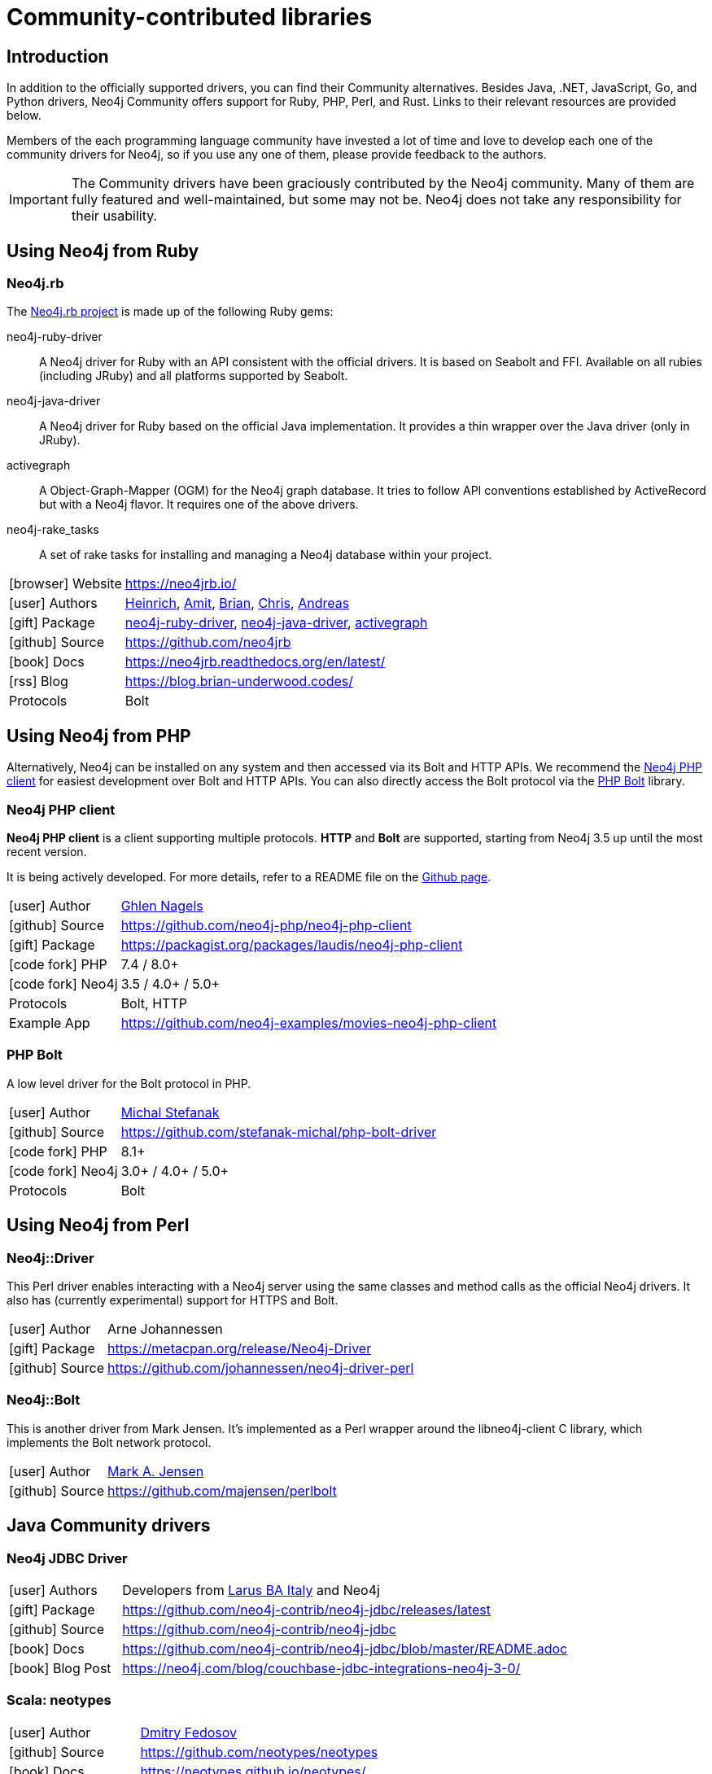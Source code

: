 [[community-drivers]]
= Community-contributed libraries
:description: Neo4j community-contributed drivers, community projects, php, ruby, perl, java jdbc, rust.
:examples: https://github.com/neo4j-examples
:aura_signup: https://neo4j.com/cloud/aura/?ref=developer-guides


== Introduction

In addition to the officially supported drivers, you can find their Community alternatives.
Besides Java, .NET, JavaScript, Go, and Python drivers, Neo4j Community offers support for Ruby, PHP, Perl, and Rust.
Links to their relevant resources are provided below.

Members of the each programming language community have invested a lot of time and love to develop each one of the community drivers for Neo4j, so if you use any one of them, please provide feedback to the authors.

[IMPORTANT]
====
The Community drivers have been graciously contributed by the Neo4j community.
Many of them are fully featured and well-maintained, but some may not be.
Neo4j does not take any responsibility for their usability.
====

[[neo4j-ruby]]
== Using Neo4j from Ruby

[#neo4jrb-lib]
=== Neo4j.rb

The link:http://neo4jrb.io/[Neo4j.rb project^] is made up of the following Ruby gems:

neo4j-ruby-driver::
A Neo4j driver for Ruby with an API consistent with the official drivers.
It is based on Seabolt and FFI.
Available on all rubies (including JRuby) and all platforms supported by Seabolt.
neo4j-java-driver::
A Neo4j driver for Ruby based on the official Java implementation.
It provides a thin wrapper over the Java driver (only
in JRuby).
activegraph::
A Object-Graph-Mapper (OGM) for the Neo4j graph database.
It tries to follow API conventions established by ActiveRecord but with a Neo4j flavor.
It requires one of the above drivers.
neo4j-rake_tasks::
A set of rake tasks for installing and managing a Neo4j database within your project.

[cols="1,4"]
|===
| icon:browser[] Website                     | https://neo4jrb.io/
| icon:user[] Authors         | https://twitter.com/klobuczek[Heinrich^], https://twitter.com/klobuczek[Amit^], http://twitter.com/cheerfulstoic[Brian^], https://twitter.com/subvertallchris[Chris^], https://twitter.com/ronge[Andreas^]
| icon:gift[] Package        | https://rubygems.org/gems/neo4j-ruby-driver[neo4j-ruby-driver^], https://rubygems.org/gems/neo4j-java-driver[neo4j-java-driver^], https://rubygems.org/gems/activegraph[activegraph^]
| icon:github[] Source       | https://github.com/neo4jrb
| icon:book[] Docs           | https://neo4jrb.readthedocs.org/en/latest/
| icon:rss[] Blog            | https://blog.brian-underwood.codes/
| Protocols | Bolt
|===

[[neo4j-php]]
== Using Neo4j from PHP

Alternatively, Neo4j can be installed on any system and then accessed via its Bolt and HTTP APIs.
We recommend the https://github.com/laudis-technologies/neo4j-php-client#roadmap[Neo4j PHP client^] for easiest development over Bolt and HTTP APIs.
You can also directly access the Bolt protocol via the https://github.com/stefanak-michal/Bolt[PHP Bolt] library.

[#Client]
=== Neo4j PHP client

*Neo4j PHP client* is a client supporting multiple protocols. 
*HTTP* and *Bolt* are supported, starting from Neo4j 3.5 up until the most recent version.

It is being actively developed.
For more details, refer to a README file on the https://github.com/laudis-technologies/neo4j-php-client[Github page^].

[cols="1,4"]
|===
| icon:user[] Author | https://www.linkedin.com/in/ghlen-nagels-1b6663134/[Ghlen Nagels^]
| icon:github[] Source | https://github.com/neo4j-php/neo4j-php-client
| icon:gift[] Package | https://packagist.org/packages/laudis/neo4j-php-client
| icon:code-fork[] PHP    | 7.4 / 8.0+
| icon:code-fork[] Neo4j    | 3.5 / 4.0+ / 5.0+
| Protocols | Bolt, HTTP
| Example App | https://github.com/neo4j-examples/movies-neo4j-php-client
|===


[#bolt]
=== PHP Bolt

A low level driver for the Bolt protocol in PHP.

[cols="1,4"]
|===
| icon:user[] Author | https://www.linkedin.com/in/michalstefanak/[Michal Stefanak^]
| icon:github[] Source | https://github.com/stefanak-michal/php-bolt-driver
| icon:code-fork[] PHP    | 8.1+
| icon:code-fork[] Neo4j    | 3.0+ / 4.0+ / 5.0+
| Protocols | Bolt
|===

[[neo4j-perl]]
== Using Neo4j from Perl

[#neo4j-driver]
=== Neo4j::Driver

This Perl driver enables interacting with a Neo4j server using the same classes and method calls as the official Neo4j drivers.
It also has (currently experimental) support for HTTPS and Bolt.

[cols="1,4"]
|===
| icon:user[] Author | Arne Johannessen
| icon:gift[] Package | https://metacpan.org/release/Neo4j-Driver
| icon:github[] Source | https://github.com/johannessen/neo4j-driver-perl
|===


[#neo4j-bolt]
=== Neo4j::Bolt

This is another driver from Mark Jensen.
It's implemented as a Perl wrapper around the libneo4j-client C library, which implements the Bolt network protocol.

[cols="1,4"]
|===
| icon:user[] Author | https://www.linkedin.com/in/fortinbras[Mark A. Jensen]
| icon:github[] Source | https://github.com/majensen/perlbolt
|===



[[java-community-drivers]]
== Java Community drivers

[#neo4j-jdbc]
=== Neo4j JDBC Driver

[cols="1,4"]
|===
| icon:user[] Authors | Developers from http://www.larus-ba.it/neo4j/en/[Larus BA Italy^] and Neo4j
| icon:gift[] Package | https://github.com/neo4j-contrib/neo4j-jdbc/releases/latest
| icon:github[] Source | https://github.com/neo4j-contrib/neo4j-jdbc
| icon:book[] Docs | https://github.com/neo4j-contrib/neo4j-jdbc/blob/master/README.adoc
| icon:book[] Blog Post | https://neo4j.com/blog/couchbase-jdbc-integrations-neo4j-3-0/
|===


[#neo4j-scala]
=== Scala: neotypes

[cols="1,4"]
|===
| icon:user[] Author | https://twitter.com/dimafeng[Dmitry Fedosov^]
| icon:github[] Source | https://github.com/neotypes/neotypes
| icon:book[] Docs | https://neotypes.github.io/neotypes/
| icon:book[] Blog Post | http://dimafeng.com/2018/12/27/neotypes-1/
| icon:play-circle[] Example | https://github.com/neotypes/examples
|===


[[dotnet-community-drivers]]
== .NET Community drivers


[#neo4jclient-lib]
=== Neo4jClient

A .NET client for Neo4j, which makes it easy to write Cypher queries in C# with IntelliSense.
It also supports basic CRUD and legacy indexing.

[cols="1,5"]
|===
| icon:github[] Source       | https://github.com/DotNet4Neo4j/neo4jclient
| icon:gift[] NuGet Package  | https://nuget.org/packages/neo4jclient
| icon:user[] Authors        | http://twitter.com/cskardon[Charlotte Skardon^] http://twitter.com/tathamoddie[Tatham Oddie^]
| icon:book[] Docs           | https://github.com/DotNet4Neo4j/Neo4jClient/wiki[]
| icon:play-circle[] Example | {examples}/movies-dotnet-neo4jclient
| Protocol                   | Bolt, HTTP
|===

[#neo4j-driver-extensions]
=== Neo4j.Driver.Extensions

`Neo4j.Driver.Extensions` provides a set of extension methods to the official driver API, aiming at reducing boilerplate and easing mapping to entity classes.

[cols="1,5"]
|===
| icon:github[] Source       | https://github.com/DotNet4Neo4j/Neo4j.Driver.Extensions
| icon:gift[] NuGet Package  | https://nuget.org/packages/neo4j.driver.extensions
| icon:user[] Authors        | http://twitter.com/cskardon[Charlotte Skardon^]
| icon:book[] Docs           | https://xclave.co.uk/2020/10/06/using-neo4j-driver-now-you-can-extend-it/[Introduction blogpost]
|===


[[python-community-drivers]]
== Python Community drivers

[#neomodel-lib]
=== Neomodel

An Object Graph Mapper built on top of the Neo4j python driver.
Familiar Django style node definitions with a powerful query API, thread safe and full transaction support.
A Django plugin https://github.com/neo4j-contrib/django-neomodel[django_neomodel^] is also available.

[cols="1,4"]
|===
| icon:user[] Author         | Athanasios Anastasiou and Robin Edwards
| icon:gift[] Package        | https://pypi.python.org/pypi/neomodel
| icon:github[] Source       | http://github.com/neo4j-contrib/neomodel

| icon:book[] Docs           | https://neomodel.readthedocs.io/en/latest/
| icon:code-fork[] Python    | 2.7 / 3.3+
| Protocols | Bolt
| Example | https://github.com/neo4j-examples/neo4j-movies-python-neomodel
|===

[[go-community-drivers]]
== Go Community drivers

[#golang-bolt]
=== GoGM: Golang Object Graph Mapper

[cols="1,4"]
|===
| icon:user[] Author | https://github.com/erictg[Eric Solender^], CTO and co-founder of Mindstand
// | icon:gift[] Package |
| icon:github[] Source | https://github.com/z5labs/gogm
| icon:book[] Docs | https://github.com/mindstand/gogm/blob/master/README.md
|===

[[neo4j-rust]]
== Using Neo4j from Rust

[#neo4rs]
=== neo4rs

Neo4j can be used from Rust using the https://github.com/neo4j-labs/neo4rs[neo4rs driver].
*neo4rs* supports using Neo4j via *Bolt*, starting from Neo4j 4.4 up until the most recent version.

You can also ask questions on the link:https://discord.com/invite/neo4j[Neo4j Community Discord] in the link:https://discord.com/channels/787399249741479977/1052516552517357588[`#drivers`] channel.

[cols="1,4"]
|===
| icon:user[] Authors        | link:https://github.com/knutwalker[knutwalker]
| icon:github[] Source       | https://github.com/neo4j-labs/neo4rs
| icon:gift[] Package        | https://crates.io/crates/neo4rs[neo4rs on crates.io]
| icon:book[] Docs           | https://docs.rs/neo4rs/latest/neo4rs/[neo4rs on docs.rs]
| icon:play-circle[] Example | {examples}/movies-rust-bolt
| icon:code-fork[] Rust      | 1.75+
| icon:code-fork[] Neo4j     | 4.4+
| Protocols                  | Bolt
|===
